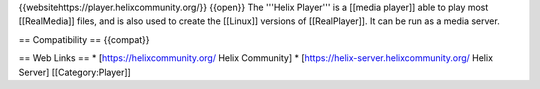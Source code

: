 {{websitehttps://player.helixcommunity.org/}} {{open}} The '''Helix
Player''' is a [[media player]] able to play most [[RealMedia]] files,
and is also used to create the [[Linux]] versions of [[RealPlayer]]. It
can be run as a media server.

== Compatibility == {{compat}}

== Web Links == \* [https://helixcommunity.org/ Helix Community] \*
[https://helix-server.helixcommunity.org/ Helix Server]
[[Category:Player]]
